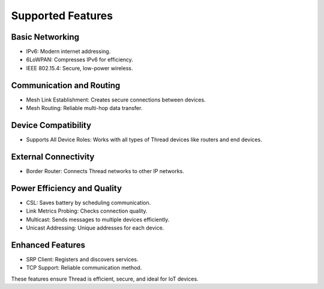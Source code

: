 ====================
Supported Features
====================

Basic Networking
----------------

- IPv6: Modern internet addressing.
- 6LoWPAN: Compresses IPv6 for efficiency.
- IEEE 802.15.4: Secure, low-power wireless.

Communication and Routing
-------------------------

- Mesh Link Establishment: Creates secure connections between devices.
- Mesh Routing: Reliable multi-hop data transfer.

Device Compatibility
--------------------

- Supports All Device Roles: Works with all types of Thread devices like routers and end devices.

External Connectivity
---------------------

- Border Router: Connects Thread networks to other IP networks.

Power Efficiency and Quality
----------------------------

- CSL: Saves battery by scheduling communication.
- Link Metrics Probing: Checks connection quality.
- Multicast: Sends messages to multiple devices efficiently.
- Unicast Addressing: Unique addresses for each device.

Enhanced Features
-----------------

- SRP Client: Registers and discovers services.
- TCP Support: Reliable communication method.

These features ensure Thread is efficient, secure, and ideal for IoT devices.